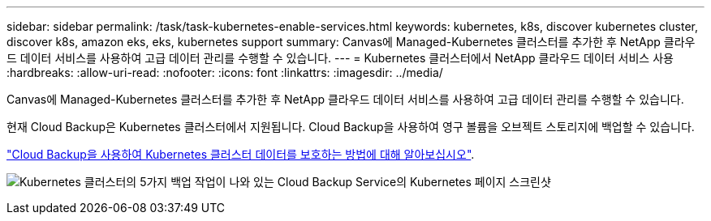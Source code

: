 ---
sidebar: sidebar 
permalink: /task/task-kubernetes-enable-services.html 
keywords: kubernetes, k8s, discover kubernetes cluster, discover k8s, amazon eks, eks, kubernetes support 
summary: Canvas에 Managed-Kubernetes 클러스터를 추가한 후 NetApp 클라우드 데이터 서비스를 사용하여 고급 데이터 관리를 수행할 수 있습니다. 
---
= Kubernetes 클러스터에서 NetApp 클라우드 데이터 서비스 사용
:hardbreaks:
:allow-uri-read: 
:nofooter: 
:icons: font
:linkattrs: 
:imagesdir: ../media/


[role="lead"]
Canvas에 Managed-Kubernetes 클러스터를 추가한 후 NetApp 클라우드 데이터 서비스를 사용하여 고급 데이터 관리를 수행할 수 있습니다.

현재 Cloud Backup은 Kubernetes 클러스터에서 지원됩니다. Cloud Backup을 사용하여 영구 볼륨을 오브젝트 스토리지에 백업할 수 있습니다.

link:https://docs.netapp.com/us-en/cloud-manager-backup-restore/concept-kubernetes-backup-to-cloud.html["Cloud Backup을 사용하여 Kubernetes 클러스터 데이터를 보호하는 방법에 대해 알아보십시오"^].

image:screenshot-kubernetes-backup.png["Kubernetes 클러스터의 5가지 백업 작업이 나와 있는 Cloud Backup Service의 Kubernetes 페이지 스크린샷"]
